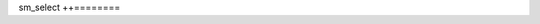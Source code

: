 .. _sm-select:

sm_select
++========

.. argparse::
   :filename: bin/sm_select
   :func: get_parser
   :prog: sm_select
   :nodefaultconst:

